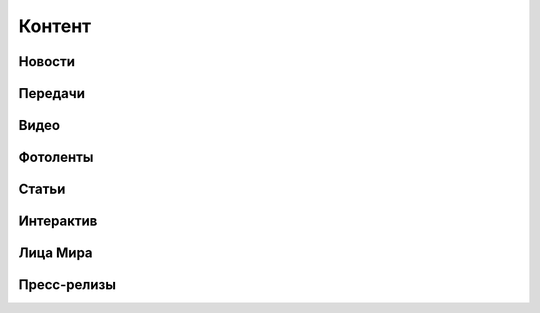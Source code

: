 .. _content_news:

**********************************************
Контент
**********************************************

Новости
------------



Передачи
------------

Видео
------------

Фотоленты
------------

Статьи
------------

Интерактив
------------

Лица Мира
------------

Пресс-релизы
------------



.. image:: /images/doc_news.jpg
   :width: 100 %


.. image:: /images/doc_news_add.jpg
   :width: 100 %


.. image:: /images/doc_news_edit_fields1.jpg
   :width: 100 %

.. image:: /images/doc_news_edit_fields2.jpg
   :width: 100 %

.. image:: /images/doc_news_edit_fields3.jpg
   :width: 100 %

.. image:: /images/doc_news_edit_fields4.jpg
   :width: 100 %
